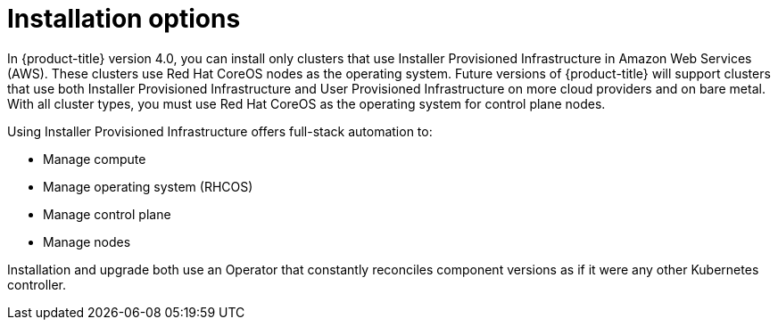// Module included in the following assemblies:
//
// * architecture/architecture.adoc

[id='installation-options-{context}']
= Installation options

In {product-title} version 4.0, you can install only clusters that use
Installer Provisioned Infrastructure in Amazon Web Services (AWS).
These clusters use Red Hat CoreOS
nodes as the operating system. Future versions of {product-title} will support
clusters that use both Installer Provisioned Infrastructure
and User Provisioned Infrastructure on more cloud providers and on bare metal.
With all cluster types, you must use Red Hat CoreOS as the operating system for
control plane nodes.
////
If you want to
use any other cloud or install your cluster on-premise, use the bring your own
infrastructure option to install your cluster on existing Red Hat Enterprise 
Linux (RHEL) hosts.
////

Using Installer Provisioned Infrastructure offers full-stack automation to:

* Manage compute
* Manage operating system (RHCOS)
* Manage control plane
* Manage nodes

////
With the bring your own infrastructure option, you have more responsibilities.
You must provide the hosts and update RHEL on them. {product-title} provides:

* Managed control plane
* Ansible to manage kubelet and container runtime
////

Installation and upgrade both use an Operator
that constantly reconciles component versions as if it were any other Kubernetes
controller.
